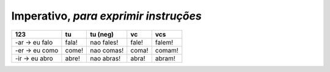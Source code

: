 **Imperativo**, *para exprimir instruções*
==========================================

=============== =============== =============== =============== ===============
123             tu              tu (neg)        vc              vcs
=============== =============== =============== =============== ===============
-ar -> eu falo  fala!           nao fales!      fale!           falem!
-er -> eu como  come!           nao comas!      coma!           comam!
-ir -> eu abro  abre!           nao abras!      abra!           abram!
=============== =============== =============== =============== ===============
